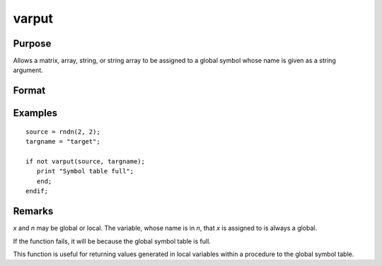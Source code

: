 
varput
==============================================

Purpose
----------------
Allows a matrix, array, string, or string array to be assigned to a global
symbol whose name is given as a string argument.

Format
----------------
.. function:: y = varput(x, n)

    :param x: data which is to be assigned to the target variable.
    :type x: matrix or array or string or string array

    :param n: the name of the global symbol which will be the target variable
    :type n: string

    :return y: 1 if the operation is successful and 0 if the operation fails.

    :rtype y: scalar

Examples
----------------

::

    source = rndn(2, 2);
    targname = "target";

    if not varput(source, targname);
       print "Symbol table full";
       end;
    endif;

Remarks
-------

*x* and *n* may be global or local. The variable, whose name is in *n*, that *x*
is assigned to is always a global.

If the function fails, it will be because the global symbol table is full.

This function is useful for returning values generated in local
variables within a procedure to the global symbol table.

.. seealso:: Functions :func:`varget`, :func:`typecv`
